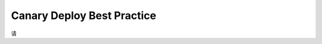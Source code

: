 .. _canary-deploy-best-practice:

Canary Deploy Best Practice
==============================================================================

请